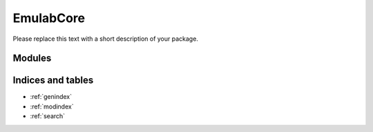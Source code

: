 EmulabCore
=============

Please replace this text with a short description of your package.


Modules
_______

.. autosummary::
    :toctree: _autosummary

    .. Add/replace module names you want documented here
    emulab_core


Indices and tables
__________________

* :ref:`genindex`
* :ref:`modindex`
* :ref:`search`
